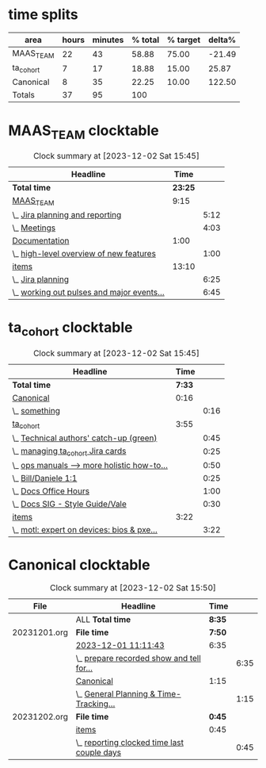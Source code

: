 * time splits
| area      | hours | minutes | % total | % target | delta% |
|-----------+-------+---------+---------+----------+--------|
| MAAS_TEAM |    22 |      43 |   58.88 |    75.00 | -21.49 |
| ta_cohort |     7 |      17 |   18.88 |    15.00 |  25.87 |
| Canonical |     8 |      35 |   22.25 |    10.00 | 122.50 |
| Totals    |    37 |      95 |     100 |          |        |
#+TBLFM: @2$4=(((@2$2*60)+@2$3)/((@5$2*60)+@5$3))*100;%0.2f::@2$6=((@2$4-@2$5)/@2$5)*100;%0.2f::@3$4=(((@3$2*60)+@3$3)/((@5$2*60)+@5$3))*100;%0.2f::@3$6=((@3$4-@3$5)/@3$5)*100;%0.2f::@4$4=(((@4$2*60)+@4$3)/((@5$2*60)+@5$3))*100;%0.2f::@4$6=((@4$4-@4$5)/@4$5)*100;%0.2f::@5$2=vsum(@2$2..@4$2)::@5$3=vsum(@2$3..@4$3)

* MAAS_TEAM clocktable
#+BEGIN: clocktable :scope agenda :maxlevel 2 :link t :fileskip0 1 :hidefiles 1 :match "MAAS_TEAM"
#+CAPTION: Clock summary at [2023-12-02 Sat 15:45]
| Headline                                   |    Time |      |
|--------------------------------------------+---------+------|
| *Total time*                               | *23:25* |      |
|--------------------------------------------+---------+------|
| [[file:/home/stormrider/.journals/20231201.org::*MAAS_TEAM][MAAS_TEAM]]                                  |    9:15 |      |
| \_  [[file:/home/stormrider/.journals/20231201.org::*Jira planning and reporting][Jira planning and reporting]]            |         | 5:12 |
| \_  [[file:/home/stormrider/.journals/20231201.org::*Meetings][Meetings]]                               |         | 4:03 |
| [[file:/home/stormrider/.journals/20231201.org::*Documentation][Documentation]]                              |    1:00 |      |
| \_  [[file:/home/stormrider/.journals/20231201.org::*high-level overview of new features][high-level overview of new features]]    |         | 1:00 |
|--------------------------------------------+---------+------|
| [[file:/home/stormrider/.journals/20231202.org::*items][items]]                                      |   13:10 |      |
| \_  [[file:/home/stormrider/.journals/20231202.org::*Jira planning][Jira planning]]                          |         | 6:25 |
| \_  [[file:/home/stormrider/.journals/20231202.org::*working out pulses and major events for next cycle][working out pulses and major events...]] |         | 6:45 |
#+END:

* ta_cohort clocktable
#+BEGIN: clocktable :scope agenda :maxlevel 2 :link t :fileskip0 1 :hidefiles 1 :match "ta_cohort"
#+CAPTION: Clock summary at [2023-12-02 Sat 15:45]
| Headline                                    |   Time |      |
|---------------------------------------------+--------+------|
| *Total time*                                | *7:33* |      |
|---------------------------------------------+--------+------|
| [[file:/home/stormrider/.journals/20231201.org::*Canonical][Canonical]]                                   |   0:16 |      |
| \_  [[file:/home/stormrider/.journals/20231201.org::*something][something]]                               |        | 0:16 |
| [[file:/home/stormrider/.journals/20231201.org::*ta_cohort][ta_cohort]]                                   |   3:55 |      |
| \_  [[file:/home/stormrider/.journals/20231201.org::*Technical authors' catch-up (green)][Technical authors' catch-up (green)]]     |        | 0:45 |
| \_  [[file:/home/stormrider/.journals/20231201.org::*managing ta_cohort Jira cards][managing ta_cohort Jira cards]]           |        | 0:25 |
| \_  [[file:/home/stormrider/.journals/20231201.org::*ops manuals --> more holistic how-to docs][ops manuals --> more holistic how-to...]] |        | 0:50 |
| \_  [[file:/home/stormrider/.journals/20231201.org::*Bill/Daniele 1:1][Bill/Daniele 1:1]]                        |        | 0:25 |
| \_  [[file:/home/stormrider/.journals/20231201.org::*Docs Office Hours][Docs Office Hours]]                       |        | 1:00 |
| \_  [[file:/home/stormrider/.journals/20231201.org::*Docs SIG - Style Guide/Vale][Docs SIG - Style Guide/Vale]]             |        | 0:30 |
|---------------------------------------------+--------+------|
| [[file:/home/stormrider/.journals/20231202.org::*items][items]]                                       |   3:22 |      |
| \_  [[file:/home/stormrider/.journals/20231202.org::*motl: expert on devices: bios & pxe booting][motl: expert on devices: bios & pxe...]]  |        | 3:22 |
#+END:

* Canonical clocktable
#+BEGIN: clocktable :scope agenda :maxlevel 2 :link t :fileskip0 1 :match "Canonical"
#+CAPTION: Clock summary at [2023-12-02 Sat 15:50]
| File         | Headline                                    | Time   |      |
|--------------+---------------------------------------------+--------+------|
|              | ALL *Total time*                            | *8:35* |      |
|--------------+---------------------------------------------+--------+------|
| 20231201.org | *File time*                                 | *7:50* |      |
|              | [[file:/home/stormrider/.journals/20231201.org::*2023-12-01 11:11:43][2023-12-01 11:11:43]]                         | 6:35   |      |
|              | \_  [[file:/home/stormrider/.journals/20231201.org::*prepare recorded show and tell for thursday, while fresh][prepare recorded show and tell for...]]   |        | 6:35 |
|              | [[file:/home/stormrider/.journals/20231201.org::*Canonical][Canonical]]                                   | 1:15   |      |
|              | \_  [[file:/home/stormrider/.journals/20231201.org::*General Planning & Time-Tracking Activities][General Planning & Time-Tracking...]]     |        | 1:15 |
|--------------+---------------------------------------------+--------+------|
| 20231202.org | *File time*                                 | *0:45* |      |
|              | [[file:/home/stormrider/.journals/20231202.org::*items][items]]                                       | 0:45   |      |
|              | \_  [[file:/home/stormrider/.journals/20231202.org::*reporting clocked time last couple days][reporting clocked time last couple days]] |        | 0:45 |
#+END:


